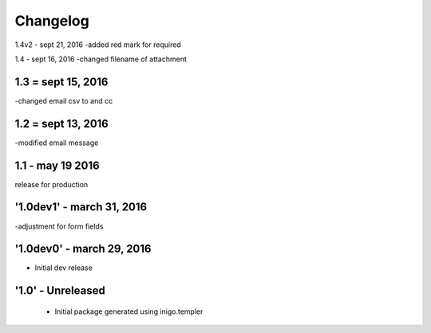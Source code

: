 Changelog
=========
1.4v2 - sept 21, 2016
-added red mark for required

1.4 - sept 16, 2016
-changed filename of attachment

1.3 = sept 15, 2016
------
-changed email csv to and cc

1.2 = sept 13, 2016
---------
-modified email message

1.1 - may 19 2016
------------
release for production

'1.0dev1' - march 31, 2016
---------------------
-adjustment for form fields

'1.0dev0' - march 29, 2016
---------------------
- Initial dev release

'1.0' - Unreleased
---------------------

 - Initial package generated using inigo.templer
